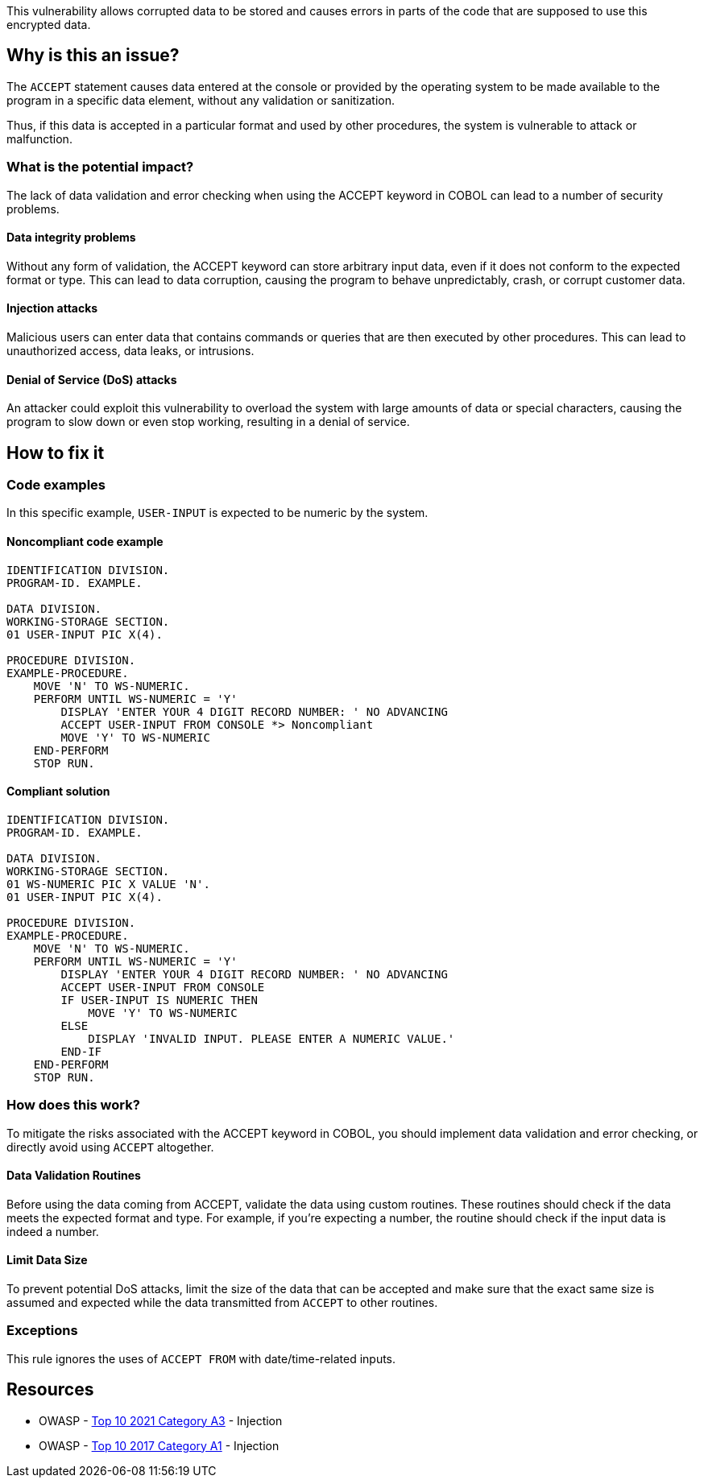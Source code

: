 This vulnerability allows corrupted data to be stored and causes errors in
parts of the code that are supposed to use this encrypted data.

== Why is this an issue?

The `ACCEPT` statement causes data entered at the console or provided by the
operating system to be made available to the program in a specific data
element, without any validation or sanitization.

Thus, if this data is accepted in a particular format and used by other
procedures, the system is vulnerable to attack or malfunction.

=== What is the potential impact?

The lack of data validation and error checking when using the ACCEPT keyword in
COBOL can lead to a number of security problems.

==== Data integrity problems

Without any form of validation, the ACCEPT keyword can store arbitrary input
data, even if it does not conform to the expected format or type. This can lead
to data corruption, causing the program to behave unpredictably, crash, or
corrupt customer data.

==== Injection attacks

Malicious users can enter data that contains commands or queries that are then
executed by other procedures. This can lead to unauthorized access, data leaks,
or intrusions.

==== Denial of Service (DoS) attacks

An attacker could exploit this vulnerability to overload the system with large
amounts of data or special characters, causing the program to slow down or even
stop working, resulting in a denial of service.

== How to fix it

=== Code examples

In this specific example, `USER-INPUT` is expected to be numeric by the system.

==== Noncompliant code example

[source,cobol,diff-id=1,diff-type=noncompliant]
----
IDENTIFICATION DIVISION.
PROGRAM-ID. EXAMPLE.

DATA DIVISION.
WORKING-STORAGE SECTION.
01 USER-INPUT PIC X(4).

PROCEDURE DIVISION.
EXAMPLE-PROCEDURE.
    MOVE 'N' TO WS-NUMERIC.
    PERFORM UNTIL WS-NUMERIC = 'Y'
        DISPLAY 'ENTER YOUR 4 DIGIT RECORD NUMBER: ' NO ADVANCING
        ACCEPT USER-INPUT FROM CONSOLE *> Noncompliant
        MOVE 'Y' TO WS-NUMERIC
    END-PERFORM
    STOP RUN.
----

==== Compliant solution

[source,cobol,diff-id=1,diff-type=compliant]
----
IDENTIFICATION DIVISION.
PROGRAM-ID. EXAMPLE.

DATA DIVISION.
WORKING-STORAGE SECTION.
01 WS-NUMERIC PIC X VALUE 'N'.
01 USER-INPUT PIC X(4).

PROCEDURE DIVISION.
EXAMPLE-PROCEDURE.
    MOVE 'N' TO WS-NUMERIC.
    PERFORM UNTIL WS-NUMERIC = 'Y'
        DISPLAY 'ENTER YOUR 4 DIGIT RECORD NUMBER: ' NO ADVANCING
        ACCEPT USER-INPUT FROM CONSOLE
        IF USER-INPUT IS NUMERIC THEN
            MOVE 'Y' TO WS-NUMERIC
        ELSE
            DISPLAY 'INVALID INPUT. PLEASE ENTER A NUMERIC VALUE.'
        END-IF
    END-PERFORM
    STOP RUN.
----

=== How does this work?

To mitigate the risks associated with the ACCEPT keyword in COBOL, you should
implement data validation and error checking, or directly avoid using `ACCEPT`
altogether.

==== Data Validation Routines

Before using the data coming from ACCEPT, validate the data using custom
routines. These routines should check if the data meets the expected format and
type. For example, if you're expecting a number, the routine should check if the
input data is indeed a number.

==== Limit Data Size

To prevent potential DoS attacks, limit the size of the data that can be
accepted and make sure that the exact same size is assumed and expected while
the data transmitted from `ACCEPT` to other routines.

=== Exceptions

This rule ignores the uses of ``++ACCEPT FROM++`` with date/time-related inputs.


== Resources

* OWASP - https://owasp.org/Top10/A03_2021-Injection/[Top 10 2021 Category A3] - Injection
* OWASP - https://owasp.org/www-project-top-ten/2017/A1_2017-Injection[Top 10 2017 Category A1] - Injection


ifdef::env-github,rspecator-view[]

'''
== Implementation Specification
(visible only on this page)

=== Message

Remove this use of "ACCEPT".


=== Highlighting

the ``++ACCEPT++`` statement - so both ``++ACCEPT++`` and what the input is being accepted into.


'''
== Comments And Links
(visible only on this page)

=== on 3 Nov 2015, 20:23:13 Ann Campbell wrote:
\[~pierre-yves.nicolas], I wrote the exception based on http://supportline.microfocus.com/Documentation/AcucorpProducts/docs/v6_online_doc/gtman3/gt3678.htm[this] but suspect it should be expanded to include more cases.

=== on 5 Nov 2015, 12:05:30 Pierre-Yves Nicolas wrote:
\[~ann.campbell.2] The documentation you found is specific to AcuCobol which adds many extensions on top of "standard" COBOL. I suggest to keep only the exception about date/time and to not activate that rule by default.

=== on 5 Nov 2015, 14:28:13 Ann Campbell wrote:
Okay [~pierre-yves.nicolas]. Done

=== on 21 Mar 2017, 17:54:00 Pierre-Yves Nicolas wrote:
\[~ann.campbell.2] The scope of this rule changed completely: it used to be "ACCEPT should not be used" and is now "Track uses of forbidden statements". I don't see how we can keep the exception for ``++ACCEPT FROM++`` with the new scope.

=== on 22 Mar 2017, 09:04:25 Ann Campbell wrote:
\[~pierre-yves.nicolas] I've reverted this rule & created RSPEC-3938

endif::env-github,rspecator-view[]
